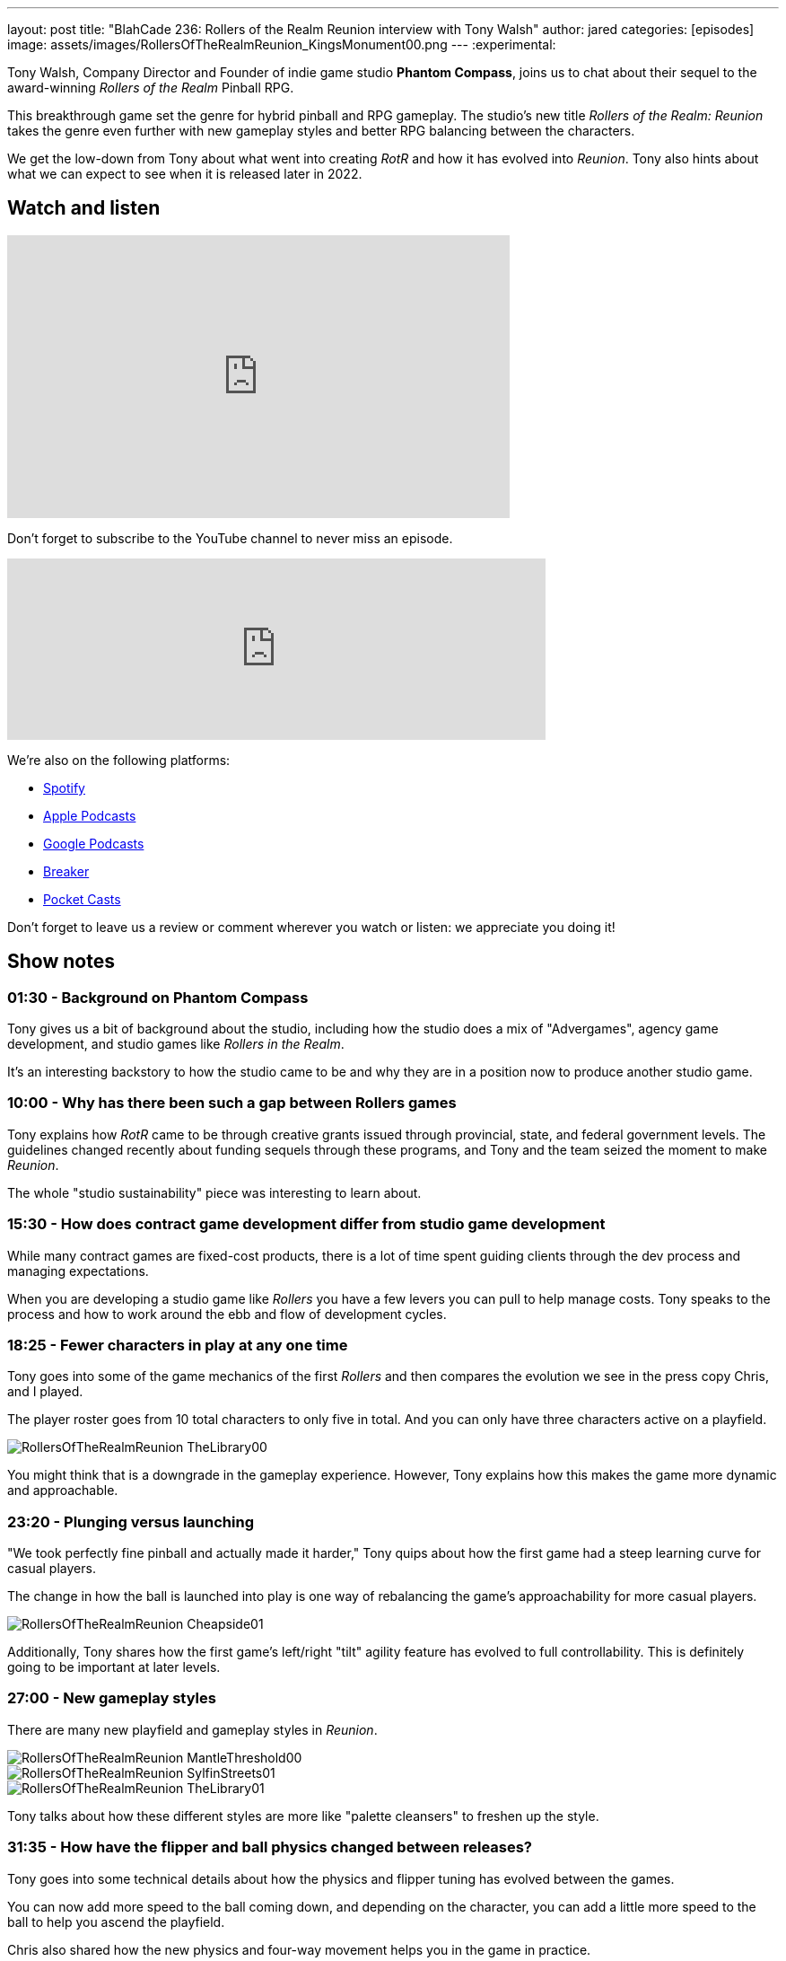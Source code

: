 ---
layout: post
title:  "BlahCade 236: Rollers of the Realm Reunion interview with Tony Walsh"
author: jared
categories: [episodes]
image: assets/images/RollersOfTheRealmReunion_KingsMonument00.png
---
:experimental:

Tony Walsh, Company Director and Founder of indie game studio *Phantom Compass*, joins us to chat about their sequel to the award-winning _Rollers of the Realm_ Pinball RPG. 

This breakthrough game set the genre for hybrid pinball and RPG gameplay. The studio's new title _Rollers of the Realm: Reunion_ takes the genre even further with new gameplay styles and better RPG balancing between the characters.

We get the low-down from Tony about what went into creating _RotR_ and how it has evolved into _Reunion_.
Tony also hints about what we can expect to see when it is released later in 2022.

== Watch and listen

video::zF8MaAGUQMI[youtube, width=560, height=315]

Don't forget to subscribe to the YouTube channel to never miss an episode. 

++++
<iframe src="https://anchor.fm/blahcade-pinball-podcast/embed/episodes/Rollers-of-the-Realm-Reunion-interview-with-Tony-Walsh-e1eii5l" height="202px" width="600px" frameborder="0" scrolling="no"></iframe>
++++

We're also on the following platforms:

* https://open.spotify.com/show/0Kw9Ccr7adJdDsF4mBQqSu[Spotify]

* https://podcasts.apple.com/us/podcast/blahcade-podcast/id1039748922?uo=4[Apple Podcasts]

* https://podcasts.google.com/feed/aHR0cHM6Ly9zaG91dGVuZ2luZS5jb20vQmxhaENhZGVQb2RjYXN0LnhtbA?sa=X&ved=0CAMQ4aUDahgKEwjYtqi8sIX1AhUAAAAAHQAAAAAQlgI[Google Podcasts]

* https://www.breaker.audio/blahcade-podcast[Breaker]

* https://pca.st/jilmqg24[Pocket Casts]

Don't forget to leave us a review or comment wherever you watch or listen: we appreciate you doing it!

== Show notes

=== 01:30 - Background on Phantom Compass

Tony gives us a bit of background about the studio, including how the studio does a mix of "Advergames", agency game development, and studio games like _Rollers in the Realm_. 

It's an interesting backstory to how the studio came to be and why they are in a position now to produce another studio game.

=== 10:00 - Why has there been such a gap between Rollers games

Tony explains how _RotR_ came to be through creative grants issued through provincial, state, and federal government levels. 
The guidelines changed recently about funding sequels through these programs, and Tony and the team seized the moment to make _Reunion_. 

The whole "studio sustainability" piece was interesting to learn about. 

=== 15:30 - How does contract game development differ from studio game development

While many contract games are fixed-cost products, there is a lot of time spent guiding clients through the dev process and managing expectations.

When you are developing a studio game like _Rollers_ you have a few levers you can pull to help manage costs.
Tony speaks to the process and how to work around the ebb and flow of development cycles.

=== 18:25 - Fewer characters in play at any one time

Tony goes into some of the game mechanics of the first _Rollers_ and then compares the evolution we see in the press copy Chris, and I played.

The player roster goes from 10 total characters to only five in total.
And you can only have three characters active on a playfield.

image::RollersOfTheRealmReunion_TheLibrary00.png[]

You might think that is a downgrade in the gameplay experience. 
However, Tony explains how this makes the game more dynamic and approachable.

=== 23:20 - Plunging versus launching

"We took perfectly fine pinball and actually made it harder," Tony quips about how the first game had a steep learning curve for casual players.

The change in how the ball is launched into play is one way of rebalancing the game's approachability for more casual players.

image::RollersOfTheRealmReunion_Cheapside01.png[]

Additionally, Tony shares how the first game's left/right "tilt" agility feature has evolved to full controllability.
This is definitely going to be important at later levels.

=== 27:00 - New gameplay styles

There are many new playfield and gameplay styles in _Reunion_.

image::RollersOfTheRealmReunion_MantleThreshold00.png[]

image::RollersOfTheRealmReunion_SylfinStreets01.png[]

image::RollersOfTheRealmReunion_TheLibrary01.png[]

Tony talks about how these different styles are more like "palette cleansers" to freshen up the style. 

=== 31:35 - How have the flipper and ball physics changed between releases?

Tony goes into some technical details about how the physics and flipper tuning has evolved between the games.

You can now add more speed to the ball coming down, and depending on the character, you can add a little more speed to the ball to help you ascend the playfield. 

Chris also shared how the new physics and four-way movement helps you in the game in practice.

=== 37:00 - Why is revive gone in _Reunion_?

image::RollersOfTheRealmReunion_TheRiver01.png[]

Instead of losing the player when you drain and having to revive them, Tony shares why the revive system was replaced with hearts.

=== 41:30 - How reducing character RPG stats makes it better

Tony confirms that there are actually fewer stats for players to manage.
He then explains how having fewer stats is better for players and easier for developers.

image::RollersOfTheRealmReunion_HeroesMage00.png[The Heroes stats screen showing the Mage' character traits]

You can see how the upgrades you apply to the characters affect gameplay more directly when the combinations have a pronounced effect on the player.

image::RollersOfTheRealmReunion_HeroesRogue00.png[]

Maybe there could even be a "level me up" auto feature in the game.
Either way, you don't need to be a mathemetician to manage player stats. 

=== 46:00 - How do Quests help with replayability?

Quests will play a big role in _Reunion_.
Expect replaying levels to get some of the items, but don't worry about grinding like you were in the first game.

image::RollersOfTheRealmReunion_Map01.png[World map with secret holes]

You will even find holes randomly scattered around the playfield whenever you complete a table.
There will be gold lying around the world map that you can collect and sheep to herd!

image::RollersOfTheRealmReunion_SheepPasture00.png[Herding Sheep]

== Thanks for listening

Thanks for watching or listening to this episode: we hope you enjoyed it.

If you liked the episode, please consider leaving a review about the show on https://podcasts.apple.com/au/podcast/blahcade-podcast/id1039748922[Apple Podcasts^]. 
Reviews matter, and we appreciate the time you invest in writing them.

https://www.blahcadepinball.com/support-the-show.html[Say thanks^]:: If you want to say thanks for this episode, click the link to learn about more ways you can help the show.

https://www.blahcadepinball.com/backglass.html[Cabinet backbox art^]:: If you want to make your digital pinball cabinet look amazing, why not use some of our free backglass images in your build.
